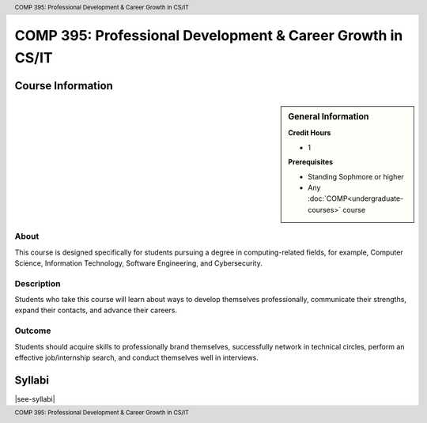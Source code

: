 .. header:: COMP 395: Professional Development & Career Growth in CS/IT
.. footer:: COMP 395: Professional Development & Career Growth in CS/IT

.. index::
    Professional Development & Career Growth in CS/IT
    Development
    Career Growth
    COMP 395

###########################################################
COMP 395: Professional Development & Career Growth in CS/IT
###########################################################

******************
Course Information
******************

.. sidebar:: General Information

    **Credit Hours**

    * 1

    **Prerequisites**

    * Standing Sophmore or higher
    * Any :doc:`COMP<undergraduate-courses>` course

About
=====

This course is designed specifically for students pursuing a degree in computing-related fields, for example, Computer Science, Information Technology, Software Engineering, and Cybersecurity.

Description
===========

Students who take this course will learn about ways to develop themselves professionally, communicate their strengths, expand their contacts, and advance their careers.

Outcome
=======

Students should acquire skills to professionally brand themselves, successfully network in technical circles, perform an effective job/internship search, and conduct themselves well in interviews.

*******
Syllabi
*******

|see-syllabi|
